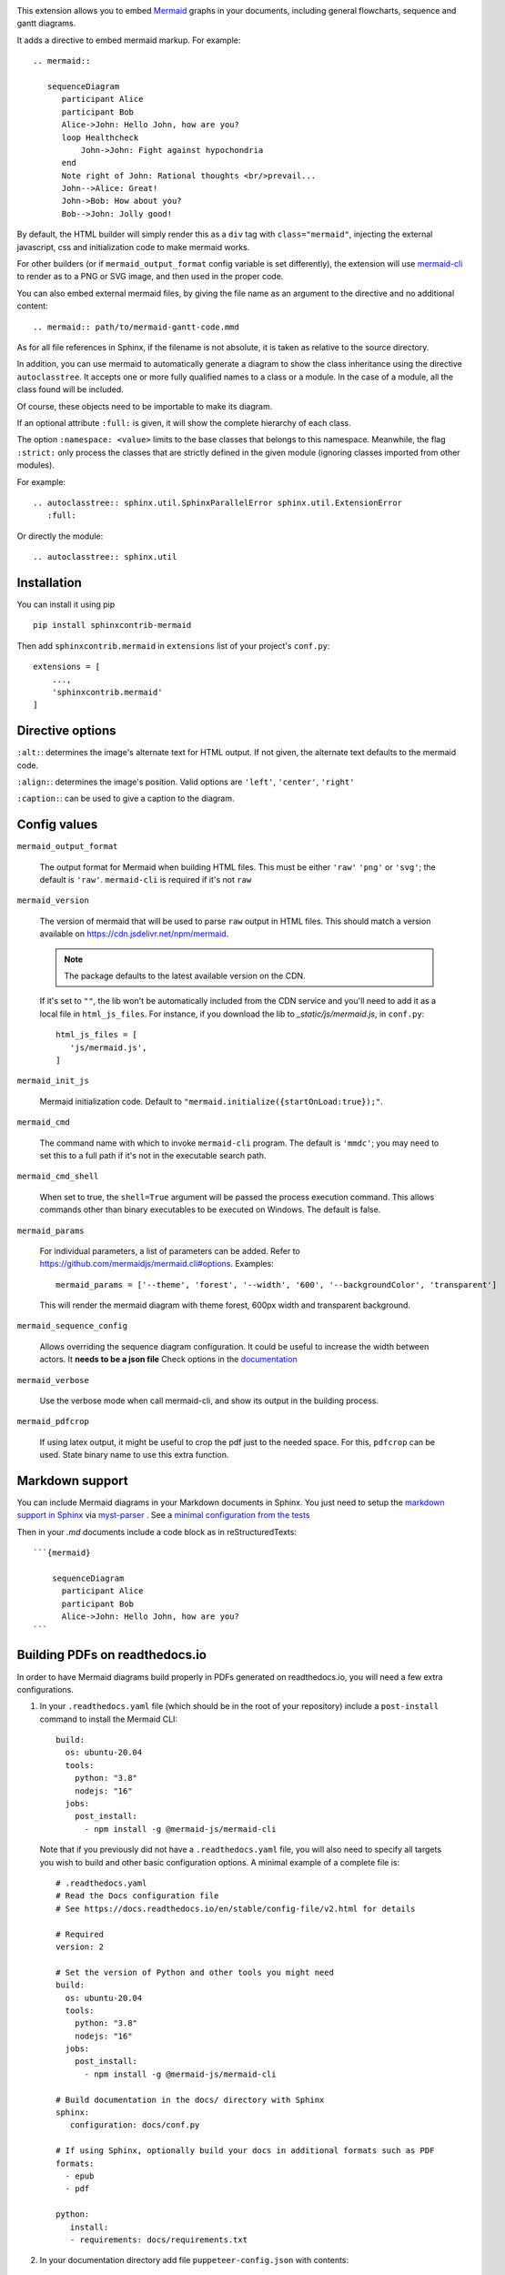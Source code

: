 .. image:: https://github.com/mgaitan/sphinxcontrib-mermaid/actions/workflows/test.yml/badge.svg
    :target: https://github.com/mgaitan/sphinxcontrib-mermaid/actions/workflows/test.yml

This extension allows you to embed `Mermaid <https://mermaid-js.github.io/mermaid>`_ graphs in your
documents, including general flowcharts, sequence and gantt diagrams.

It adds a directive to embed mermaid markup. For example::

  .. mermaid::

     sequenceDiagram
        participant Alice
        participant Bob
        Alice->John: Hello John, how are you?
        loop Healthcheck
            John->John: Fight against hypochondria
        end
        Note right of John: Rational thoughts <br/>prevail...
        John-->Alice: Great!
        John->Bob: How about you?
        Bob-->John: Jolly good!


By default, the HTML builder will simply render this as a ``div`` tag with
``class="mermaid"``, injecting the external javascript, css and initialization code to
make mermaid works.

For other builders (or if ``mermaid_output_format`` config variable is set differently), the extension
will use `mermaid-cli <https://github.com/mermaidjs/mermaid.cli>`_ to render as
to a PNG or SVG image, and then used in the proper code.


.. mermaid::

   sequenceDiagram
      participant Alice
      participant Bob
      Alice->John: Hello John, how are you?
      loop Healthcheck
          John->John: Fight against hypochondria
      end
      Note right of John: Rational thoughts <br/>prevail...
      John-->Alice: Great!
      John->Bob: How about you?
      Bob-->John: Jolly good!


You can also embed external mermaid files, by giving the file name as an
argument to the directive and no additional content::

   .. mermaid:: path/to/mermaid-gantt-code.mmd

As for all file references in Sphinx, if the filename is not absolute, it is
taken as relative to the source directory.


In addition, you can use mermaid to automatically generate a diagram to show the class inheritance using the directive ``autoclasstree``. It accepts one or more fully qualified
names to a class or a module. In the case of a module, all the class found will be included.

Of course, these objects need to be importable to make its diagram.

If an optional attribute ``:full:`` is given, it will show the complete hierarchy of each class.

The option ``:namespace: <value>`` limits to the base classes that belongs to this namespace.
Meanwhile, the flag ``:strict:`` only process the classes that are strictly defined in the given
module (ignoring classes imported from other modules).


For example::

    .. autoclasstree:: sphinx.util.SphinxParallelError sphinx.util.ExtensionError
       :full:

.. autoclasstree:: sphinx.util.SphinxParallelError sphinx.util.ExtensionError
   :full:


Or directly the module::

    .. autoclasstree:: sphinx.util


.. autoclasstree:: sphinx.util


Installation
------------

You can install it using pip

::

    pip install sphinxcontrib-mermaid

Then add ``sphinxcontrib.mermaid`` in ``extensions`` list of your project's ``conf.py``::

    extensions = [
        ...,
        'sphinxcontrib.mermaid'
    ]


Directive options
------------------

``:alt:``: determines the image's alternate text for HTML output.  If not given, the alternate text defaults to the mermaid code.

``:align:``: determines the image's position. Valid options are ``'left'``, ``'center'``, ``'right'``

``:caption:``: can be used to give a caption to the diagram.


Config values
-------------

``mermaid_output_format``

   The output format for Mermaid when building HTML files.  This must be either ``'raw'``
   ``'png'`` or ``'svg'``; the default is ``'raw'``. ``mermaid-cli`` is required if it's not ``raw``

``mermaid_version``

  The version of mermaid that will be used to parse ``raw`` output in HTML files. This should match a version available on https://cdn.jsdelivr.net/npm/mermaid.
  
  .. note::
    The package defaults to the latest available version on the CDN.

  If it's set to ``""``, the lib won't be automatically included from the CDN service and you'll need to add it as a local
  file in ``html_js_files``. For instance, if you download the lib to `_static/js/mermaid.js`, in ``conf.py``::


    html_js_files = [
       'js/mermaid.js',
    ]


``mermaid_init_js``

  Mermaid initialization code. Default to ``"mermaid.initialize({startOnLoad:true});"``.

.. versionchanged:: 0.7
    The init code doesn't include the `<script>` tag anymore. It's automatically added at build time.


``mermaid_cmd``

   The command name with which to invoke ``mermaid-cli`` program.  The default is ``'mmdc'``; you may need to set this to a full path if it's not in the executable search path.

``mermaid_cmd_shell``

   When set to true, the ``shell=True`` argument will be passed the process execution command.  This allows commands other than binary executables to be executed on Windows.  The default is false.

``mermaid_params``

   For individual parameters, a list of parameters can be added. Refer to `<https://github.com/mermaidjs/mermaid.cli#options>`_.
   Examples::

      mermaid_params = ['--theme', 'forest', '--width', '600', '--backgroundColor', 'transparent']

   This will render the mermaid diagram with theme forest, 600px width and transparent background.

``mermaid_sequence_config``

    Allows overriding the sequence diagram configuration. It could be useful to increase the width between actors. It **needs to be a json file**
    Check options in the `documentation <https://mermaid-js.github.io/mermaid/#/mermaidAPI?id=configuration>`_

``mermaid_verbose``

    Use the verbose mode when call mermaid-cli, and show its output in the building
    process.

``mermaid_pdfcrop``

    If using latex output, it might be useful to crop the pdf just to the needed space. For this, ``pdfcrop`` can be used.
    State binary name to use this extra function.


Markdown support
----------------

You can include Mermaid diagrams in your Markdown documents in Sphinx.
You just need to setup the `markdown support in Sphinx <https://www.sphinx-doc.org/en/master/usage/markdown.html>`_ via
`myst-parser <https://myst-parser.readthedocs.io/>`_
. See a `minimal configuration from the tests <https://github.com/mgaitan/sphinxcontrib-mermaid/blob/master/tests/roots/test-markdown/conf.py>`_

Then in your `.md` documents include a code block as in reStructuredTexts::


 ```{mermaid}

     sequenceDiagram
       participant Alice
       participant Bob
       Alice->John: Hello John, how are you?
 ```

Building PDFs on readthedocs.io
-----------------------------------

In order to have Mermaid diagrams build properly in PDFs generated on readthedocs.io, you will need a few extra configurations.  

1. In your ``.readthedocs.yaml`` file (which should be in the root of your repository) include a ``post-install`` command to install the Mermaid CLI: ::

    build:
      os: ubuntu-20.04
      tools:
        python: "3.8"
        nodejs: "16"
      jobs:
        post_install:
          - npm install -g @mermaid-js/mermaid-cli

 Note that if you previously did not have a ``.readthedocs.yaml`` file, you will also need to specify all targets you wish to build and other basic configuration options.  A minimal example of a complete file is: ::

    # .readthedocs.yaml
    # Read the Docs configuration file
    # See https://docs.readthedocs.io/en/stable/config-file/v2.html for details

    # Required
    version: 2

    # Set the version of Python and other tools you might need
    build:
      os: ubuntu-20.04
      tools:
        python: "3.8"
        nodejs: "16"
      jobs:
        post_install:
          - npm install -g @mermaid-js/mermaid-cli

    # Build documentation in the docs/ directory with Sphinx
    sphinx:
       configuration: docs/conf.py

    # If using Sphinx, optionally build your docs in additional formats such as PDF
    formats:
      - epub
      - pdf

    python:
       install:
       - requirements: docs/requirements.txt

2. In your documentation directory add file ``puppeteer-config.json`` with contents: ::

    {
      "args": ["--no-sandbox"]
    }
   

3. In your documentation ``conf.py`` file, add: ::

    mermaid_params = ['-p' 'puppeteer-config.json']


